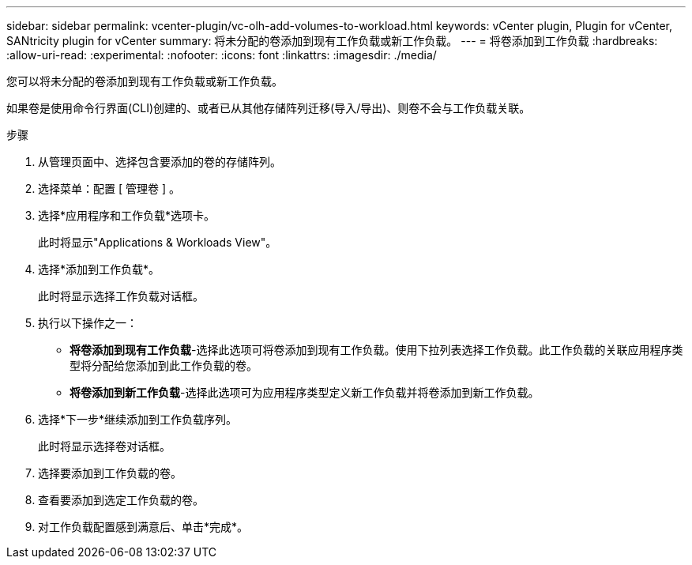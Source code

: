 ---
sidebar: sidebar 
permalink: vcenter-plugin/vc-olh-add-volumes-to-workload.html 
keywords: vCenter plugin, Plugin for vCenter, SANtricity plugin for vCenter 
summary: 将未分配的卷添加到现有工作负载或新工作负载。 
---
= 将卷添加到工作负载
:hardbreaks:
:allow-uri-read: 
:experimental: 
:nofooter: 
:icons: font
:linkattrs: 
:imagesdir: ./media/


[role="lead"]
您可以将未分配的卷添加到现有工作负载或新工作负载。

如果卷是使用命令行界面(CLI)创建的、或者已从其他存储阵列迁移(导入/导出)、则卷不会与工作负载关联。

.步骤
. 从管理页面中、选择包含要添加的卷的存储阵列。
. 选择菜单：配置 [ 管理卷 ] 。
. 选择*应用程序和工作负载*选项卡。
+
此时将显示"Applications & Workloads View"。

. 选择*添加到工作负载*。
+
此时将显示选择工作负载对话框。

. 执行以下操作之一：
+
** *将卷添加到现有工作负载*-选择此选项可将卷添加到现有工作负载。使用下拉列表选择工作负载。此工作负载的关联应用程序类型将分配给您添加到此工作负载的卷。
** *将卷添加到新工作负载*-选择此选项可为应用程序类型定义新工作负载并将卷添加到新工作负载。


. 选择*下一步*继续添加到工作负载序列。
+
此时将显示选择卷对话框。

. 选择要添加到工作负载的卷。
. 查看要添加到选定工作负载的卷。
. 对工作负载配置感到满意后、单击*完成*。


